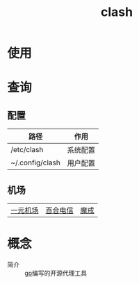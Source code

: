 :PROPERTIES:
:ID:       bbbe3cbf-20d3-49c7-b3cb-23f8153ca1dd
:END:
#+title: clash

* 使用

* 查询
** 配置
| 路径            | 作用     |
|-----------------+----------|
| /etc/clash      | 系统配置 |
| ~/.config/clash | 用户配置 |
** 机场
| [[https://xn--4gq62f52gdss.ink/#/dashboard][一元机场]] | [[https://www.yuritele.com/auth/login][百合电信]] | [[https://mojie.app/login][魔戒]] |

* 概念
- 简介 :: [[id:08706863-69ee-46f6-8aa5-70e5a0d8edd3][go]]编写的开源代理工具
